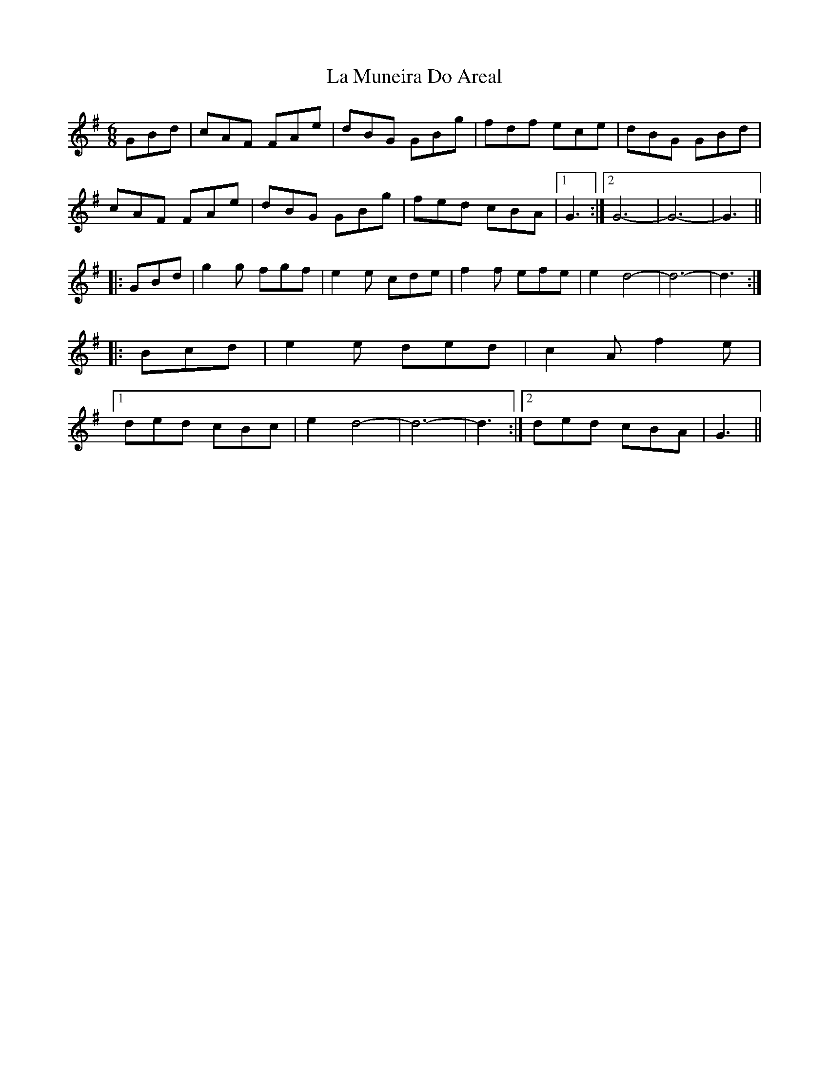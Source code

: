 X: 22273
T: La Muneira Do Areal
R: jig
M: 6/8
K: Gmajor
GBd|cAF FAe|dBG GBg|fdf ece|dBG GBd|
cAF FAe|dBG GBg|fed cBA|1 G3:|2 G6-|G6-|G3||
|:GBd|g2g fgf|e2e cde|f2f efe|e2 d4-|d6-|d3:|
|:Bcd|e2e ded|c2A f2e|
[1 ded cBc|e2d4-|d6-|d3:|2 ded cBA|G3||

